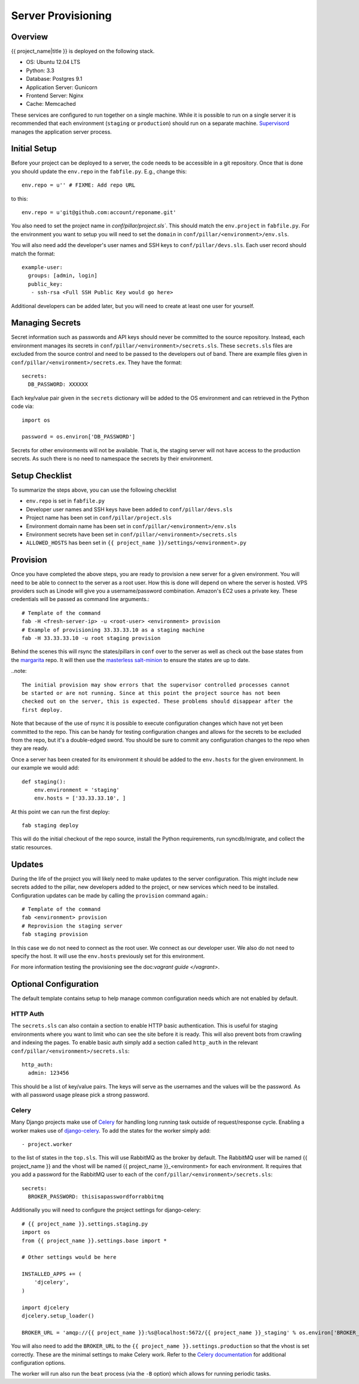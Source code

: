 Server Provisioning
========================


Overview
------------------------

{{ project_name|title }} is deployed on the following stack.

- OS: Ubuntu 12.04 LTS
- Python: 3.3
- Database: Postgres 9.1
- Application Server: Gunicorn
- Frontend Server: Nginx
- Cache: Memcached

These services are configured to run together on a single machine. While it is possible
to run on a single server it is recommended that each environment
(``staging`` or ``production``) should run on a separate machine. `Supervisord <http://supervisord.org/>`_
manages the application server process.


Initial Setup
------------------------

Before your project can be deployed to a server, the code needs to be
accessible in a git repository. Once that is done you should update the ``env.repo`` in
the ``fabfile.py``. E.g., change this::

    env.repo = u'' # FIXME: Add repo URL

to this::

    env.repo = u'git@github.com:account/reponame.git'

You also need to set the project name in `conf/pillar/project.sls``. This should
match the ``env.project`` in ``fabfile.py``. For the environment you want to setup
you will need to set the ``domain`` in ``conf/pillar/<environment>/env.sls``.

You will also need add the developer's user names and SSH keys to ``conf/pillar/devs.sls``. Each
user record should match the format::

    example-user:
      groups: [admin, login]
      public_key:
       - ssh-rsa <Full SSH Public Key would go here>

Additional developers can be added later, but you will need to create at least one user for
yourself.


Managing Secrets
------------------------

Secret information such as passwords and API keys should never be committed to the
source repository. Instead, each environment manages its secrets in ``conf/pillar/<environment>/secrets.sls``.
These ``secrets.sls`` files are excluded from the source control and need to be passed
to the developers out of band. There are example files given in ``conf/pillar/<environment>/secrets.ex``.
They have the format::

    secrets:
      DB_PASSWORD: XXXXXX

Each key/value pair given in the ``secrets`` dictionary will be added to the OS environment
and can retrieved in the Python code via::

    import os

    password = os.environ['DB_PASSWORD']

Secrets for other environments will not be available. That is, the staging server
will not have access to the production secrets. As such there is no need to namespace the
secrets by their environment.


Setup Checklist
------------------------

To summarize the steps above, you can use the following checklist

- ``env.repo`` is set in ``fabfile.py``
- Developer user names and SSH keys have been added to ``conf/pillar/devs.sls``
- Project name has been set in ``conf/pillar/project.sls``
- Environment domain name has been set in ``conf/pillar/<environment>/env.sls``
- Environment secrets have been set in ``conf/pillar/<environment>/secrets.sls``
- ``ALLOWED_HOSTS`` has been set in ``{{ project_name }}/settings/<environment>.py``


Provision
------------------------

Once you have completed the above steps, you are ready to provision a new server
for a given environment. You will need to be able to connect to the server
as a root user. How this is done will depend on where the server is hosted.
VPS providers such as Linode will give you a username/password combination. Amazon's
EC2 uses a private key. These credentials will be passed as command line arguments.::

    # Template of the command
    fab -H <fresh-server-ip> -u <root-user> <environment> provision
    # Example of provisioning 33.33.33.10 as a staging machine
    fab -H 33.33.33.10 -u root staging provision

Behind the scenes this will rsync the states/pillars in ``conf`` over to the
server as well as check out the base states from the `margarita <https://github.com/caktus/margarita>`_
repo. It will then use the `masterless salt-minion <http://docs.saltstack.com/topics/tutorials/quickstart.html>`_
to ensure the states are up to date.

..note::

    The initial provision may show errors that the supervisor controlled processes cannot
    be started or are not running. Since at this point the project source has not been
    checked out on the server, this is expected. These problems should disappear after the
    first deploy.

Note that because of the use of rsync it is possible to execute configuration changes which
have not yet been committed to the repo. This can be handy for testing configuration
changes and allows for the secrets to be excluded from the repo, but it's a double-edged sword.
You should be sure to commit any configuration changes to the repo when they are ready.

Once a server has been created for its environment it should be added to the ``env.hosts``
for the given environment. In our example we would add::

    def staging():
        env.environment = 'staging'
        env.hosts = ['33.33.33.10', ]

At this point we can run the first deploy::

    fab staging deploy

This will do the initial checkout of the repo source, install the Python requirements,
run syncdb/migrate, and collect the static resources.


Updates
------------------------

During the life of the project you will likely need to make updates to the server
configuration. This might include new secrets added to the pillar, new developers
added to the project, or new services which need to be installed. Configuration updates
can be made by calling the ``provision`` command again.::

    # Template of the command
    fab <environment> provision
    # Reprovision the staging server
    fab staging provision

In this case we do not need to connect as the root user. We connect as our developer
user. We also do not need to specify the host. It will use the ``env.hosts`` previously
set for this environment.

For more information testing the provisioning see the doc:`vagrant guide </vagrant>`.


Optional Configuration
------------------------

The default template contains setup to help manage common configuration needs which
are not enabled by default.


HTTP Auth
________________________

The ``secrets.sls`` can also contain a section to enable HTTP basic authentication. This
is useful for staging environments where you want to limit who can see the site before it
is ready. This will also prevent bots from crawling and indexing the pages. To enable basic
auth simply add a section called ``http_auth`` in the relevant ``conf/pillar/<environment>/secrets.sls``::

    http_auth:
      admin: 123456

This should be a list of key/value pairs. The keys will serve as the usernames and
the values will be the password. As with all password usage please pick a strong
password.


Celery
________________________

Many Django projects make use of `Celery <http://celery.readthedocs.org/en/latest/>`_
for handling long running task outside of request/response cycle. Enabling a worker
makes use of `django-celery <http://celery.readthedocs.org/en/latest/django/first-steps-with-django.html>`_.
To add the states for the worker simply add::

    - project.worker

to the list of states in the ``top.sls``. This will use RabbitMQ as the broker by default. The
RabbitMQ user will be named {{ project_name }} and the vhost will be named {{ project_name }}_<environment>
for each environment. It requires that you add a password for the RabbitMQ user to each of
the ``conf/pillar/<environment>/secrets.sls``::

    secrets:
      BROKER_PASSWORD: thisisapasswordforrabbitmq

Additionally you will need to configure the project settings for django-celery::

    # {{ project_name }}.settings.staging.py
    import os
    from {{ project_name }}.settings.base import *

    # Other settings would be here

    INSTALLED_APPS += (
        'djcelery',
    )

    import djcelery
    djcelery.setup_loader()

    BROKER_URL = 'amqp://{{ project_name }}:%s@localhost:5672/{{ project_name }}_staging' % os.environ['BROKER_PASSWORD']

You will also need to add the ``BROKER_URL`` to the ``{{ project_name }}.settings.production`` so
that the vhost is set correctly. These are the minimal settings to make Celery work. Refer to the
`Celery documentation <http://docs.celeryproject.org/en/latest/configuration.html>`_ for additional
configuration options.

The worker will run also run the ``beat`` process (via the ``-B`` option) which allows for running
periodic tasks.
